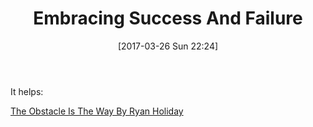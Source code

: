 #+BLOG: wisdomandwonder
#+POSTID: 10535
#+DATE: [2017-03-26 Sun 22:24]
#+OPTIONS: toc:nil num:nil todo:nil pri:nil tags:nil ^:nil
#+CATEGORY: Article
#+TAGS: Yoga, philosophy, Health, Happiness,
#+TITLE: Embracing Success And Failure

It helps:

[[https://www.youtube.com/watch?v=2rQfr7XAQi0][The Obstacle Is The Way By Ryan Holiday]]
